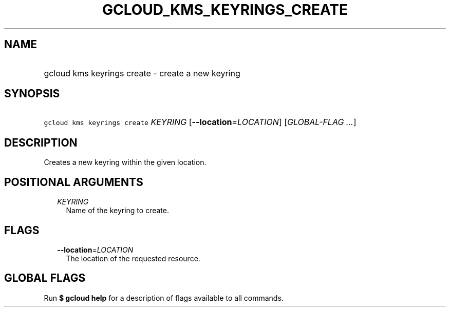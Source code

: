 
.TH "GCLOUD_KMS_KEYRINGS_CREATE" 1



.SH "NAME"
.HP
gcloud kms keyrings create \- create a new keyring



.SH "SYNOPSIS"
.HP
\f5gcloud kms keyrings create\fR \fIKEYRING\fR [\fB\-\-location\fR=\fILOCATION\fR] [\fIGLOBAL\-FLAG\ ...\fR]



.SH "DESCRIPTION"

Creates a new keyring within the given location.



.SH "POSITIONAL ARGUMENTS"

.RS 2m
.TP 2m
\fIKEYRING\fR
Name of the keyring to create.


.RE
.sp

.SH "FLAGS"

.RS 2m
.TP 2m
\fB\-\-location\fR=\fILOCATION\fR
The location of the requested resource.


.RE
.sp

.SH "GLOBAL FLAGS"

Run \fB$ gcloud help\fR for a description of flags available to all commands.
